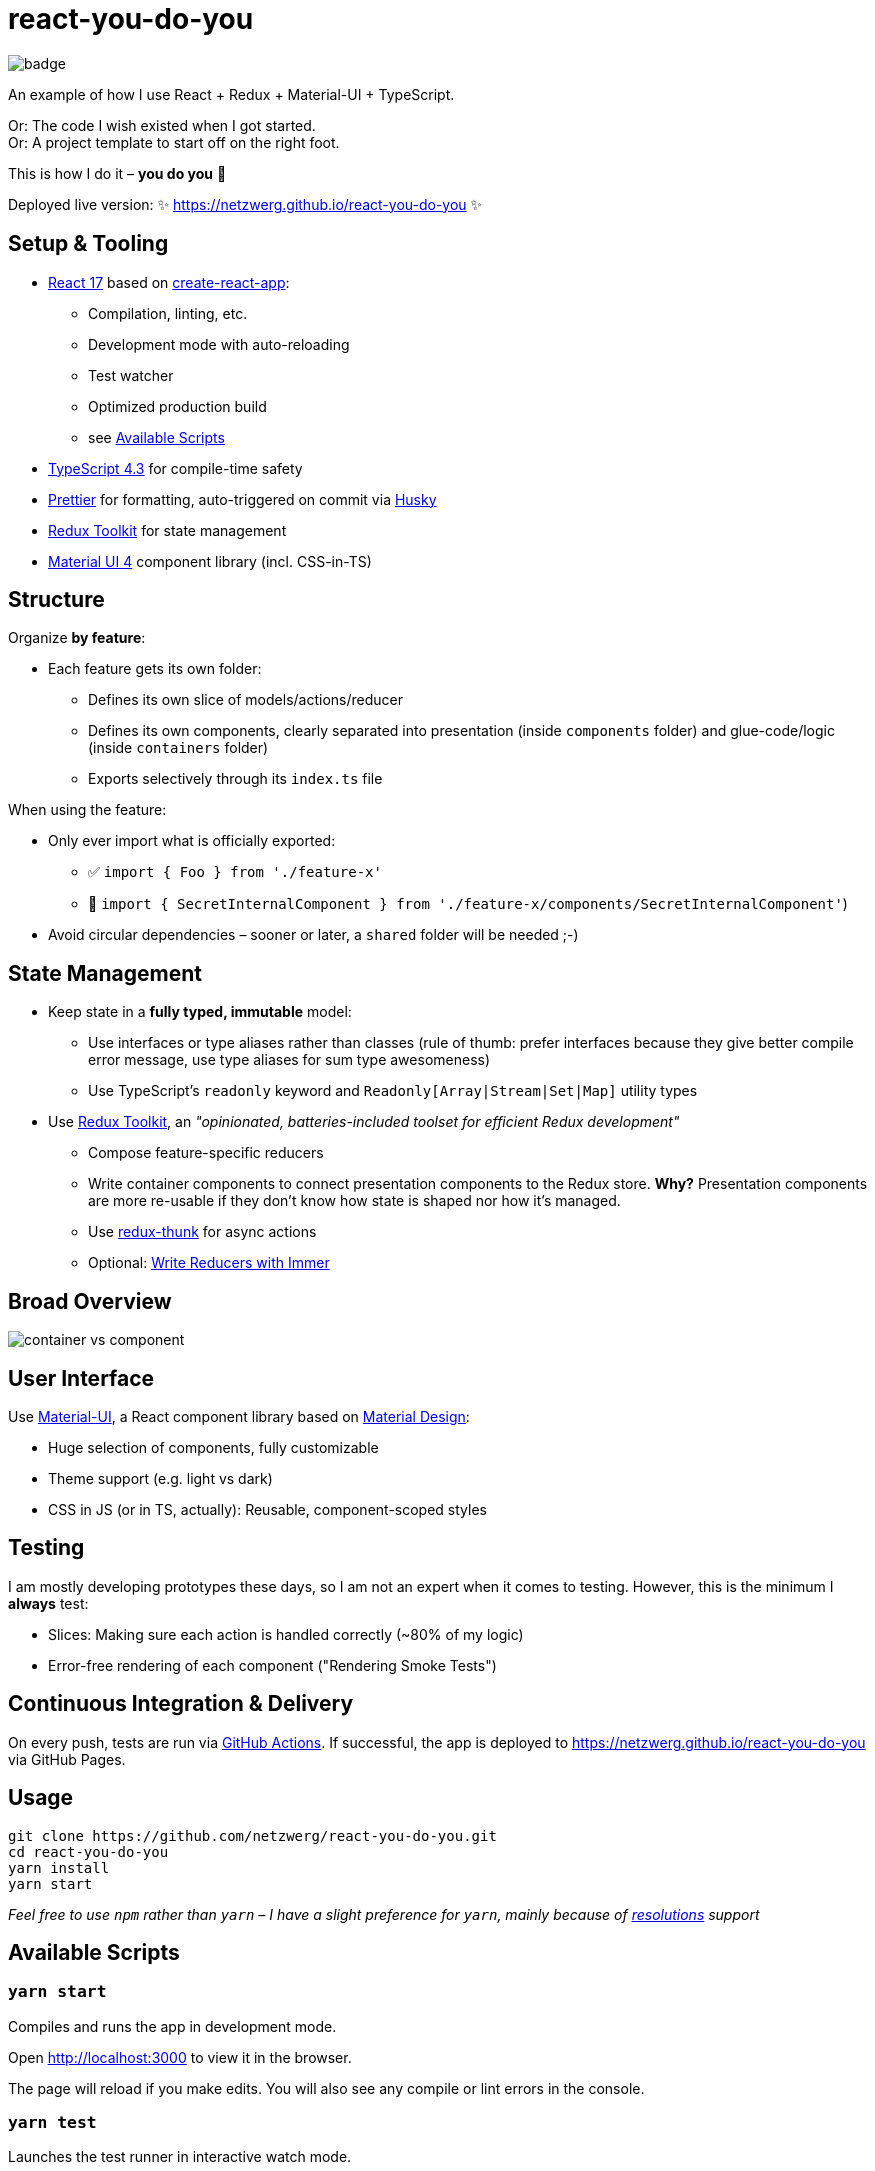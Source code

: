 = react-you-do-you

image:https://github.com/netzwerg/react-you-do-you/actions/workflows/main.yml/badge.svg[]

An example of how I use React + Redux + Material-UI + TypeScript.

Or: The code I wish existed when I got started. +
Or: A project template to start off on the right foot.

This is how I do it – *you do you* 💖

Deployed live version: ✨ https://netzwerg.github.io/react-you-do-you ✨

== Setup & Tooling
**  https://reactjs.org[React 17] based on https://facebook.github.io/create-react-app[create-react-app]:
*** Compilation, linting, etc.
*** Development mode with auto-reloading
*** Test watcher
*** Optimized production build
*** see <<scripts, Available Scripts>>
** https://www.typescriptlang.org/[TypeScript 4.3] for compile-time safety
** https://prettier.io[Prettier] for formatting, auto-triggered on commit via https://github.com/typicode/husky[Husky]
** https://redux-toolkit.js.org[Redux Toolkit] for state management
** https://material-ui.com/[Material UI 4] component library (incl. CSS-in-TS)

== Structure
Organize *by feature*:

* Each feature gets its own folder:
** Defines its own slice of models/actions/reducer
** Defines its own components, clearly separated into presentation (inside `components` folder) and glue-code/logic (inside `containers` folder)
** Exports selectively through its `index.ts` file

When using the feature:

* Only ever import what is officially exported:
** ✅ `import { Foo } from './feature-x'`
** 🚫 `import { SecretInternalComponent } from './feature-x/components/SecretInternalComponent'`)
* Avoid circular dependencies – sooner or later, a `shared` folder will be needed ;-)

== State Management

* Keep state in a *fully typed, immutable* model:
** Use interfaces or type aliases rather than classes (rule of thumb: prefer interfaces because they give better compile error message, use type aliases for sum type awesomeness)
** Use TypeScript's `readonly` keyword and `Readonly[Array|Stream|Set|Map]` utility types
* Use https://redux-toolkit.js.org[Redux Toolkit], an _"opinionated, batteries-included toolset for efficient Redux development"_
** Compose feature-specific reducers
** Write container components to connect presentation components to the Redux store. *Why?* Presentation components are more re-usable if they don't know how state is shaped nor how it's managed.
** Use https://github.com/reduxjs/redux-thunk[redux-thunk] for async actions
** Optional: https://redux-toolkit.js.org/usage/immer-reducers[Write Reducers with Immer]

== Broad Overview

image::docs/container-vs-component.png[]

== User Interface

Use https://material-ui.com/[Material-UI], a React component library based on https://en.m.wikipedia.org/wiki/Material_Design[Material Design]:

* Huge selection of components, fully customizable
* Theme support (e.g. light vs dark)
* CSS in JS (or in TS, actually): Reusable, component-scoped styles

== Testing

I am mostly developing prototypes these days, so I am not an expert when it comes to testing.
However, this is the minimum I *always* test:

* Slices: Making sure each action is handled correctly (~80% of my logic)
* Error-free rendering of each component ("Rendering Smoke Tests")

== Continuous Integration & Delivery

On every push, tests are run via link:.github/workflows/main.yml[GitHub Actions].
If successful, the app is deployed to https://netzwerg.github.io/react-you-do-you via GitHub Pages.

== Usage

[source]
----
git clone https://github.com/netzwerg/react-you-do-you.git
cd react-you-do-you
yarn install
yarn start
----

_Feel free to use `npm` rather than `yarn` – I have a slight preference for `yarn`, mainly because of https://yarnpkg.com/lang/en/docs/selective-version-resolutions/[resolutions] support_

[[scripts]]
== Available Scripts

=== `yarn start`

Compiles and runs the app in development mode.

Open http://localhost:3000 to view it in the browser.

The page will reload if you make edits.
You will also see any compile or lint errors in the console.

=== `yarn test`

Launches the test runner in interactive watch mode.

=== `yarn run build`

Builds the app for production to the `build` folder.

=== `yarn run lint`

Runs ESLint (with TypeScript support) on all `&#42;.ts` or `&#42;.tsx` files in the `src` directory.

=== `yarn run lint:fix`

Runs ESLint (with TypeScript support) on all `&#42;.ts` or `&#42;.tsx` files in the `src` directory, automatically *fixing* problems.

&copy; Rahel Lüthy 2021 – link:LICENSE[MIT License]
